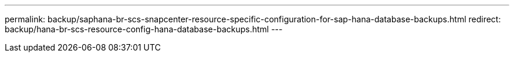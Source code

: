 ---
permalink: backup/saphana-br-scs-snapcenter-resource-specific-configuration-for-sap-hana-database-backups.html
redirect: backup/hana-br-scs-resource-config-hana-database-backups.html
---